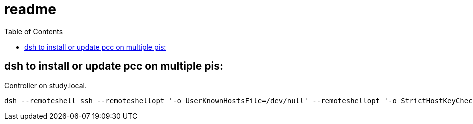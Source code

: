 # readme
:toc:
:toclevels: 5

## dsh to install or update pcc on multiple pis:
Controller on study.local.
....
dsh --remoteshell ssh --remoteshellopt '-o UserKnownHostsFile=/dev/null' --remoteshellopt '-o StrictHostKeyChecking=no' --remoteshellopt '-o LogLevel=ERROR' --concurrent-shell --show-machine-names --machine pi@study.local,pi@pifi.local,pi@piwall10.local,pi@kitchen.local,pi@bedroom.local 'TYPE="receiver"; [[ $(hostname) == study ]] && TYPE="all" ; cd /home/pi/development/pitools && git pull && /home/pi/development/pitools/pcc/install_or_update_pcc.sh -t "$TYPE" ; dsh --remoteshell ssh --remoteshellopt '-o UserKnownHostsFile=/dev/null' --remoteshellopt '-o StrictHostKeyChecking=no' --remoteshellopt '-o LogLevel=ERROR' --concurrent-shell --show-machine-names --machine pi@study.local,pi@pifi.local,pi@piwall10.local,pi@kitchen.local,pi@bedroom.local "sudo systemctl status 'pcc_*'"
....

